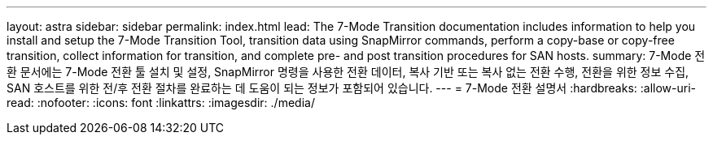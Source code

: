---
layout: astra 
sidebar: sidebar 
permalink: index.html 
lead: The 7-Mode Transition documentation includes information to help you install and setup the 7-Mode Transition Tool, transition data using SnapMirror commands, perform a copy-base or copy-free transition, collect information for transition, and complete pre- and post transition procedures for SAN hosts. 
summary: 7-Mode 전환 문서에는 7-Mode 전환 툴 설치 및 설정, SnapMirror 명령을 사용한 전환 데이터, 복사 기반 또는 복사 없는 전환 수행, 전환을 위한 정보 수집, SAN 호스트를 위한 전/후 전환 절차를 완료하는 데 도움이 되는 정보가 포함되어 있습니다. 
---
= 7-Mode 전환 설명서
:hardbreaks:
:allow-uri-read: 
:nofooter: 
:icons: font
:linkattrs: 
:imagesdir: ./media/


